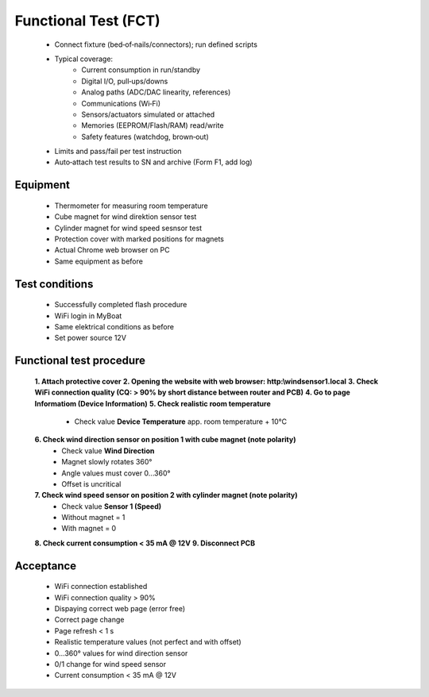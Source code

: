 Functional Test (FCT)
=====================

	* Connect fixture (bed‑of‑nails/connectors); run defined scripts
	* Typical coverage:
		* Current consumption in run/standby
		* Digital I/O, pull‑ups/downs
		* Analog paths (ADC/DAC linearity, references)
		* Communications (Wi‑Fi)
		* Sensors/actuators simulated or attached
		* Memories (EEPROM/Flash/RAM) read/write
		* Safety features (watchdog, brown‑out)
	* Limits and pass/fail per test instruction
	* Auto‑attach test results to SN and archive (Form F1, add log)
	
Equipment
---------

    * Thermometer for measuring room temperature
    * Cube magnet for wind direktion sensor test
    * Cylinder magnet for wind speed sesnsor test
    * Protection cover with marked positions for magnets
    * Actual Chrome web browser on PC
    * Same equipment as before
    
Test conditions
---------------

    * Successfully completed flash procedure
    * WiFi login in MyBoat
    * Same elektrical conditions as before
    * Set power source 12V
    
Functional test procedure
-------------------------

    **1. Attach protective cover**
    **2. Opening the website with web browser: http:\\windsensor1.local**
    **3. Check WiFi connection quality (CQ: > 90% by short distance between router and PCB)**
    **4. Go to page Informatiom (Device Information)**
    **5. Check realistic room temperature**
        * Check value **Device Temperature** app. room temperature + 10°C
    **6. Check wind direction sensor on position 1 with cube magnet (note polarity)**
        * Check value **Wind Direction**
        * Magnet slowly rotates 360°
        * Angle values ​​must cover 0...360°
        * Offset is uncritical
    **7. Check wind speed sensor on position 2 with cylinder magnet (note polarity)**
        * Check value **Sensor 1 (Speed)**
        * Without magnet = 1
        * With magnet = 0
    **8. Check current consumption < 35 mA @ 12V**
    **9. Disconnect PCB**

Acceptance
----------

    * WiFi connection established
    * WiFi connection quality > 90%
    * Dispaying correct web page (error free)
    * Correct page change
    * Page refresh < 1 s
    * Realistic temperature values (not perfect and with offset)
    * 0...360° values for wind direction sensor
    * 0/1 change for wind speed sensor
    * Current consumption < 35 mA @ 12V
    
